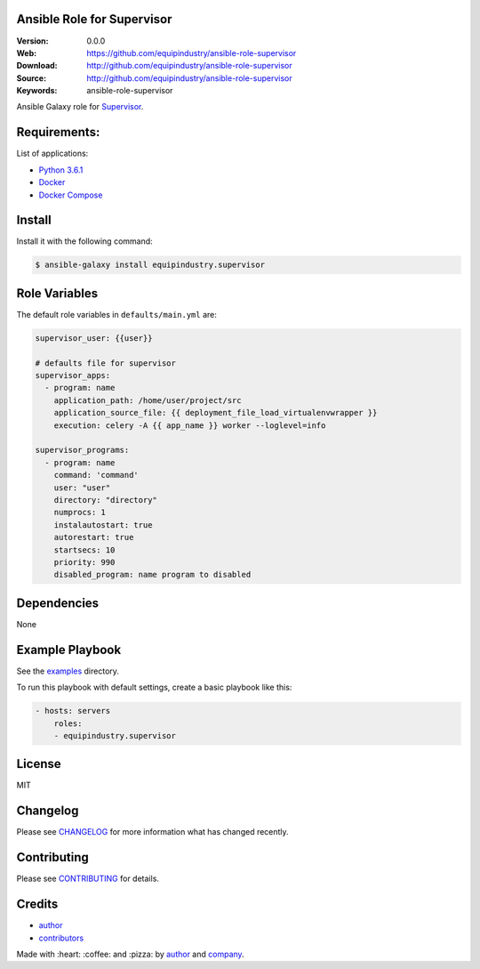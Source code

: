 Ansible Role for Supervisor
===========================

|Build Status| |GitHub issues| |GitHub license|

:Version: 0.0.0
:Web: https://github.com/equipindustry/ansible-role-supervisor
:Download: http://github.com/equipindustry/ansible-role-supervisor
:Source: http://github.com/equipindustry/ansible-role-supervisor
:Keywords: ansible-role-supervisor

.. contents:: Table of Contents:
    :local:

Ansible Galaxy role for `Supervisor`_.

Requirements:
=============

List of applications:

- `Python 3.6.1`_
- `Docker`_
- `Docker Compose`_

Install
=======

Install it with the following command:

.. code-block:: bash

    $ ansible-galaxy install equipindustry.supervisor

Role Variables
==============

The default role variables in ``defaults/main.yml`` are:

.. code-block:: yaml

    supervisor_user: {{user}}

    # defaults file for supervisor
    supervisor_apps:
      - program: name
        application_path: /home/user/project/src
        application_source_file: {{ deployment_file_load_virtualenvwrapper }}
        execution: celery -A {{ app_name }} worker --loglevel=info

    supervisor_programs:
      - program: name
        command: 'command'
        user: "user"
        directory: "directory"
        numprocs: 1
        instalautostart: true
        autorestart: true
        startsecs: 10
        priority: 990
        disabled_program: name program to disabled


Dependencies
============

None

Example Playbook
================

See the `examples <./examples/>`__ directory.

To run this playbook with default settings, create a basic playbook like
this:

.. code:: yaml

    - hosts: servers
        roles:
        - equipindustry.supervisor

License
=======

MIT

Changelog
=========

Please see `CHANGELOG`_ for more information what
has changed recently.

Contributing
============

Please see `CONTRIBUTING`_ for details.

Credits
=======

-  `author`_
-  `contributors`_

Made with :heart: :coffee: and :pizza: by `author`_ and `company`_.

.. Badges:

.. |Build Status| image:: https://travis-ci.org/equipindustry/ansible-role-supervisor.svg
   :target: https://travis-ci.org/equipindustry/ansible-role-supervisor
.. |Ansible Galaxy| image:: https://img.shields.io/badge/galaxy-equipindustry.supervisor-blue.svg
   :target: https://galaxy.ansible.com/equipindustry/ansible-role-supervisor/
.. |GitHub issues| image:: https://img.shields.io/github/issues/equipindustry/ansible-role-supervisor.svg
   :target: https://github.com/equipindustry/ansible-role-supervisor/issues
.. |Average time to resolve an issue| image:: http://isitmaintained.com/badge/resolution/equipindustry/ansible-role-supervisor.svg
   :target: http://isitmaintained.com/project/equipindustry/ansible-role-supervisor
.. |Percentage of issues still open| image:: http://isitmaintained.com/badge/open/equipindustry/ansible-role-supervisor.svg
   :target: http://isitmaintained.com/project/equipindustry/ansible-role-supervisor
.. |GitHub license| image:: https://img.shields.io/github/license/mashape/apistatus.svg?style=flat-square
   :target: LICENSE

.. Links
.. _`changelog`: CHANGELOG.rst
.. _`contributors`: AUTHORS
.. _`contributing`: CONTRIBUTING.rst

.. _`company`: https://github.com/equipindustry
.. _`author`: https://github.com/luismayta

.. dependences
.. _Supervisor: https://www.supervisor.com
.. _Python: https://www.python.org
.. _Python 3.6.1: https://www.python.org/downloads/release/python-361
.. _Docker: https://www.docker.com/
.. _Docker Compose: https://docs.docker.com/compose/
